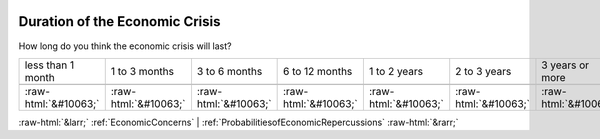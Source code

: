 .. _DurationoftheEconomicCrisis:

 
 .. role:: raw-html(raw) 
        :format: html 

Duration of the Economic Crisis
===============================

How long do you think the economic crisis will last?


.. csv-table::

       less than 1 month, 1 to 3 months, 3 to 6 months, 6 to 12 months, 1 to 2 years, 2 to 3 years, 3 years or more

            :raw-html:`&#10063;`,:raw-html:`&#10063;`,:raw-html:`&#10063;`,:raw-html:`&#10063;`,:raw-html:`&#10063;`,:raw-html:`&#10063;`,:raw-html:`&#10063;`


:raw-html:`&larr;` :ref:`EconomicConcerns` | :ref:`ProbabilitiesofEconomicRepercussions` :raw-html:`&rarr;`
